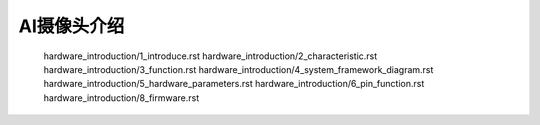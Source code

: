 AI摄像头介绍
======================================================
   hardware_introduction/1_introduce.rst
   hardware_introduction/2_characteristic.rst
   hardware_introduction/3_function.rst
   hardware_introduction/4_system_framework_diagram.rst
   hardware_introduction/5_hardware_parameters.rst
   hardware_introduction/6_pin_function.rst
   hardware_introduction/8_firmware.rst

